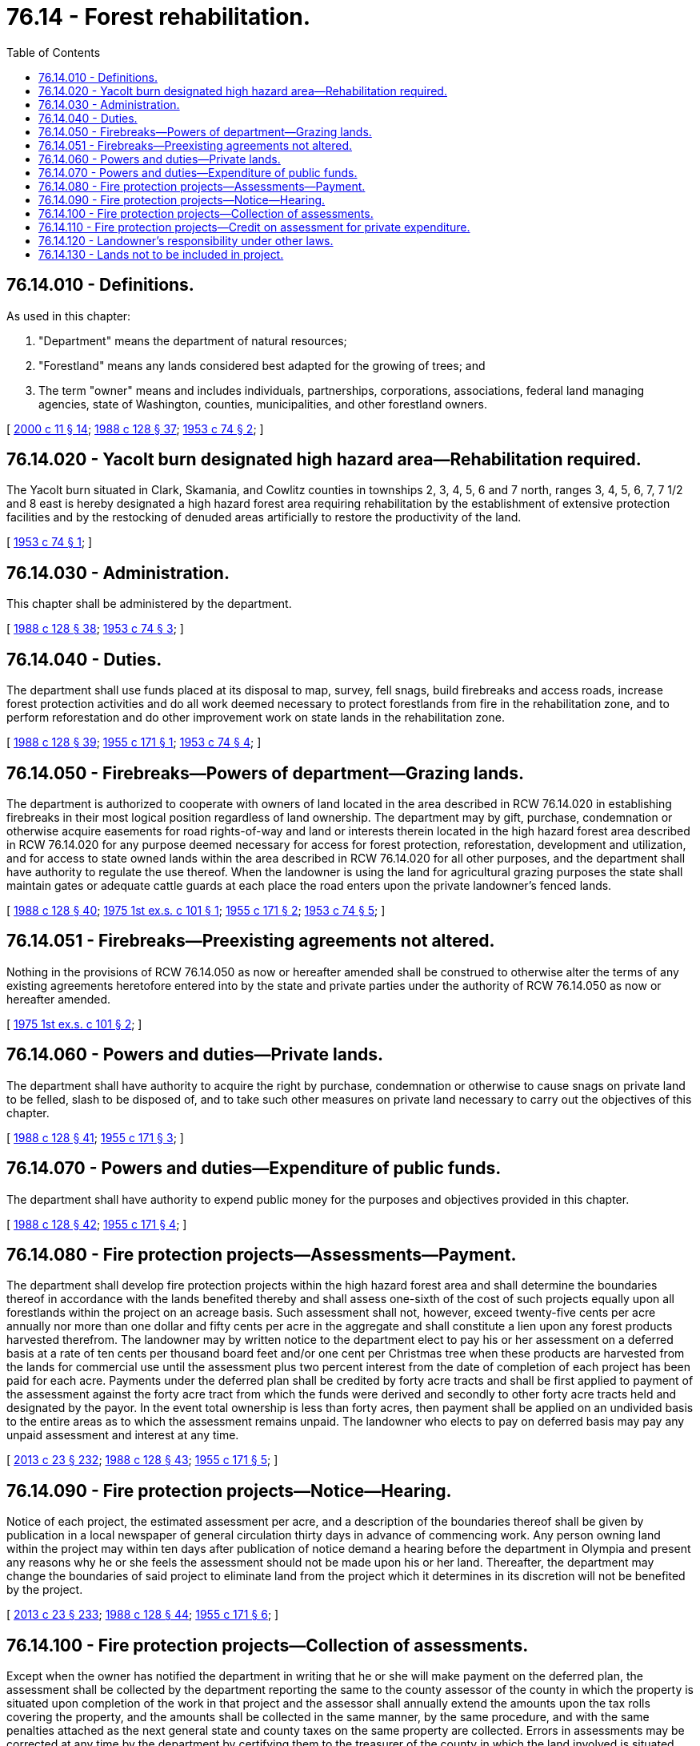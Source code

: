 = 76.14 - Forest rehabilitation.
:toc:

== 76.14.010 - Definitions.
As used in this chapter:

. "Department" means the department of natural resources;

. "Forestland" means any lands considered best adapted for the growing of trees; and

. The term "owner" means and includes individuals, partnerships, corporations, associations, federal land managing agencies, state of Washington, counties, municipalities, and other forestland owners.

[ http://lawfilesext.leg.wa.gov/biennium/1999-00/Pdf/Bills/Session%20Laws/House/2399-S.SL.pdf?cite=2000%20c%2011%20§%2014[2000 c 11 § 14]; http://leg.wa.gov/CodeReviser/documents/sessionlaw/1988c128.pdf?cite=1988%20c%20128%20§%2037[1988 c 128 § 37]; http://leg.wa.gov/CodeReviser/documents/sessionlaw/1953c74.pdf?cite=1953%20c%2074%20§%202[1953 c 74 § 2]; ]

== 76.14.020 - Yacolt burn designated high hazard area—Rehabilitation required.
The Yacolt burn situated in Clark, Skamania, and Cowlitz counties in townships 2, 3, 4, 5, 6 and 7 north, ranges 3, 4, 5, 6, 7, 7 1/2 and 8 east is hereby designated a high hazard forest area requiring rehabilitation by the establishment of extensive protection facilities and by the restocking of denuded areas artificially to restore the productivity of the land.

[ http://leg.wa.gov/CodeReviser/documents/sessionlaw/1953c74.pdf?cite=1953%20c%2074%20§%201[1953 c 74 § 1]; ]

== 76.14.030 - Administration.
This chapter shall be administered by the department.

[ http://leg.wa.gov/CodeReviser/documents/sessionlaw/1988c128.pdf?cite=1988%20c%20128%20§%2038[1988 c 128 § 38]; http://leg.wa.gov/CodeReviser/documents/sessionlaw/1953c74.pdf?cite=1953%20c%2074%20§%203[1953 c 74 § 3]; ]

== 76.14.040 - Duties.
The department shall use funds placed at its disposal to map, survey, fell snags, build firebreaks and access roads, increase forest protection activities and do all work deemed necessary to protect forestlands from fire in the rehabilitation zone, and to perform reforestation and do other improvement work on state lands in the rehabilitation zone.

[ http://leg.wa.gov/CodeReviser/documents/sessionlaw/1988c128.pdf?cite=1988%20c%20128%20§%2039[1988 c 128 § 39]; http://leg.wa.gov/CodeReviser/documents/sessionlaw/1955c171.pdf?cite=1955%20c%20171%20§%201[1955 c 171 § 1]; http://leg.wa.gov/CodeReviser/documents/sessionlaw/1953c74.pdf?cite=1953%20c%2074%20§%204[1953 c 74 § 4]; ]

== 76.14.050 - Firebreaks—Powers of department—Grazing lands.
The department is authorized to cooperate with owners of land located in the area described in RCW 76.14.020 in establishing firebreaks in their most logical position regardless of land ownership. The department may by gift, purchase, condemnation or otherwise acquire easements for road rights-of-way and land or interests therein located in the high hazard forest area described in RCW 76.14.020 for any purpose deemed necessary for access for forest protection, reforestation, development and utilization, and for access to state owned lands within the area described in RCW 76.14.020 for all other purposes, and the department shall have authority to regulate the use thereof. When the landowner is using the land for agricultural grazing purposes the state shall maintain gates or adequate cattle guards at each place the road enters upon the private landowner's fenced lands.

[ http://leg.wa.gov/CodeReviser/documents/sessionlaw/1988c128.pdf?cite=1988%20c%20128%20§%2040[1988 c 128 § 40]; http://leg.wa.gov/CodeReviser/documents/sessionlaw/1975ex1c101.pdf?cite=1975%201st%20ex.s.%20c%20101%20§%201[1975 1st ex.s. c 101 § 1]; http://leg.wa.gov/CodeReviser/documents/sessionlaw/1955c171.pdf?cite=1955%20c%20171%20§%202[1955 c 171 § 2]; http://leg.wa.gov/CodeReviser/documents/sessionlaw/1953c74.pdf?cite=1953%20c%2074%20§%205[1953 c 74 § 5]; ]

== 76.14.051 - Firebreaks—Preexisting agreements not altered.
Nothing in the provisions of RCW 76.14.050 as now or hereafter amended shall be construed to otherwise alter the terms of any existing agreements heretofore entered into by the state and private parties under the authority of RCW 76.14.050 as now or hereafter amended.

[ http://leg.wa.gov/CodeReviser/documents/sessionlaw/1975ex1c101.pdf?cite=1975%201st%20ex.s.%20c%20101%20§%202[1975 1st ex.s. c 101 § 2]; ]

== 76.14.060 - Powers and duties—Private lands.
The department shall have authority to acquire the right by purchase, condemnation or otherwise to cause snags on private land to be felled, slash to be disposed of, and to take such other measures on private land necessary to carry out the objectives of this chapter.

[ http://leg.wa.gov/CodeReviser/documents/sessionlaw/1988c128.pdf?cite=1988%20c%20128%20§%2041[1988 c 128 § 41]; http://leg.wa.gov/CodeReviser/documents/sessionlaw/1955c171.pdf?cite=1955%20c%20171%20§%203[1955 c 171 § 3]; ]

== 76.14.070 - Powers and duties—Expenditure of public funds.
The department shall have authority to expend public money for the purposes and objectives provided in this chapter.

[ http://leg.wa.gov/CodeReviser/documents/sessionlaw/1988c128.pdf?cite=1988%20c%20128%20§%2042[1988 c 128 § 42]; http://leg.wa.gov/CodeReviser/documents/sessionlaw/1955c171.pdf?cite=1955%20c%20171%20§%204[1955 c 171 § 4]; ]

== 76.14.080 - Fire protection projects—Assessments—Payment.
The department shall develop fire protection projects within the high hazard forest area and shall determine the boundaries thereof in accordance with the lands benefited thereby and shall assess one-sixth of the cost of such projects equally upon all forestlands within the project on an acreage basis. Such assessment shall not, however, exceed twenty-five cents per acre annually nor more than one dollar and fifty cents per acre in the aggregate and shall constitute a lien upon any forest products harvested therefrom. The landowner may by written notice to the department elect to pay his or her assessment on a deferred basis at a rate of ten cents per thousand board feet and/or one cent per Christmas tree when these products are harvested from the lands for commercial use until the assessment plus two percent interest from the date of completion of each project has been paid for each acre. Payments under the deferred plan shall be credited by forty acre tracts and shall be first applied to payment of the assessment against the forty acre tract from which the funds were derived and secondly to other forty acre tracts held and designated by the payor. In the event total ownership is less than forty acres, then payment shall be applied on an undivided basis to the entire areas as to which the assessment remains unpaid. The landowner who elects to pay on deferred basis may pay any unpaid assessment and interest at any time.

[ http://lawfilesext.leg.wa.gov/biennium/2013-14/Pdf/Bills/Session%20Laws/Senate/5077-S.SL.pdf?cite=2013%20c%2023%20§%20232[2013 c 23 § 232]; http://leg.wa.gov/CodeReviser/documents/sessionlaw/1988c128.pdf?cite=1988%20c%20128%20§%2043[1988 c 128 § 43]; http://leg.wa.gov/CodeReviser/documents/sessionlaw/1955c171.pdf?cite=1955%20c%20171%20§%205[1955 c 171 § 5]; ]

== 76.14.090 - Fire protection projects—Notice—Hearing.
Notice of each project, the estimated assessment per acre, and a description of the boundaries thereof shall be given by publication in a local newspaper of general circulation thirty days in advance of commencing work. Any person owning land within the project may within ten days after publication of notice demand a hearing before the department in Olympia and present any reasons why he or she feels the assessment should not be made upon his or her land. Thereafter, the department may change the boundaries of said project to eliminate land from the project which it determines in its discretion will not be benefited by the project.

[ http://lawfilesext.leg.wa.gov/biennium/2013-14/Pdf/Bills/Session%20Laws/Senate/5077-S.SL.pdf?cite=2013%20c%2023%20§%20233[2013 c 23 § 233]; http://leg.wa.gov/CodeReviser/documents/sessionlaw/1988c128.pdf?cite=1988%20c%20128%20§%2044[1988 c 128 § 44]; http://leg.wa.gov/CodeReviser/documents/sessionlaw/1955c171.pdf?cite=1955%20c%20171%20§%206[1955 c 171 § 6]; ]

== 76.14.100 - Fire protection projects—Collection of assessments.
Except when the owner has notified the department in writing that he or she will make payment on the deferred plan, the assessment shall be collected by the department reporting the same to the county assessor of the county in which the property is situated upon completion of the work in that project and the assessor shall annually extend the amounts upon the tax rolls covering the property, and the amounts shall be collected in the same manner, by the same procedure, and with the same penalties attached as the next general state and county taxes on the same property are collected. Errors in assessments may be corrected at any time by the department by certifying them to the treasurer of the county in which the land involved is situated. Upon the collection of such assessments, the county treasurer shall transmit them to the department. Payment on the deferred plan shall be made directly to the department. Such payment must be made by January 31st for any timber or Christmas trees harvested during the previous calendar year and must be accompanied by a statement of the amount of timber or number of Christmas trees harvested and the legal description of the property from which they were harvested. Whenever an owner paying on the deferred plan desires to pay any unpaid balance or portion thereof, he or she may make direct payment to the department.

[ http://lawfilesext.leg.wa.gov/biennium/2013-14/Pdf/Bills/Session%20Laws/Senate/5077-S.SL.pdf?cite=2013%20c%2023%20§%20234[2013 c 23 § 234]; http://leg.wa.gov/CodeReviser/documents/sessionlaw/1988c128.pdf?cite=1988%20c%20128%20§%2045[1988 c 128 § 45]; http://leg.wa.gov/CodeReviser/documents/sessionlaw/1955c171.pdf?cite=1955%20c%20171%20§%207[1955 c 171 § 7]; ]

== 76.14.110 - Fire protection projects—Credit on assessment for private expenditure.
Where the department finds that a portion of the work in any project, except road building, has been done by private expenditures for fire protection purposes only and that the work was not required by other forestry laws having general application, then the department shall appraise the work on the basis of what it would have cost the state and shall credit the amount of the appraisal toward payment of any sums assessed against lands contained in the project and owned by the person or his or her predecessors in title making the expenditure. Such appraisal shall be added to the cost of the project for purposes of determining the general assessment.

[ http://lawfilesext.leg.wa.gov/biennium/2013-14/Pdf/Bills/Session%20Laws/Senate/5077-S.SL.pdf?cite=2013%20c%2023%20§%20235[2013 c 23 § 235]; http://leg.wa.gov/CodeReviser/documents/sessionlaw/1988c128.pdf?cite=1988%20c%20128%20§%2046[1988 c 128 § 46]; http://leg.wa.gov/CodeReviser/documents/sessionlaw/1955c171.pdf?cite=1955%20c%20171%20§%208[1955 c 171 § 8]; ]

== 76.14.120 - Landowner's responsibility under other laws.
This chapter shall not relieve the landowner of providing adequate fire protection for forestland pursuant to RCW 76.04.610 or, in lieu thereof, of paying the forest fire protection assessment specified, but shall be deemed as providing solely for extra fire protection needed in the extrahazardous fire area.

[ http://leg.wa.gov/CodeReviser/documents/sessionlaw/1986c100.pdf?cite=1986%20c%20100%20§%2056[1986 c 100 § 56]; http://leg.wa.gov/CodeReviser/documents/sessionlaw/1955c171.pdf?cite=1955%20c%20171%20§%209[1955 c 171 § 9]; ]

== 76.14.130 - Lands not to be included in project.
Projects pursuant to RCW 76.14.080 shall not be developed to include lands outside the following described boundary within the high hazard forest areas: Beginning at a point on the east boundary of section 24, township 4 north, range 4 east 1/4 mile south of the northeast corner; thence west 1/4 mile; south 1/16 mile; west 1/4 mile; north 1/16 mile; west 1/2 mile; south 1/8 mile; west 1/4 mile; south 1/8 mile; west 1/2 mile; south 1/16 mile; west 1/8 mile; south 1/16 mile; west 1/8 mile; south 1/16 mile; west 1/2 mile; south 1/16 mile; west 3/4 mile; north 1/16 mile; west 1/4 mile; north 1/16 mile; west 1/2 mile; north 1/16 mile; west 1/4 mile; north 1/16 mile; west 1 3/4 miles to the west quarter corner of section 19, township 4 north, range 4 east. Thence north 1/4 mile; west 1/4 mile; north 1/8 mile; west 1/8 mile; north 1/8 mile; west 1/16 mile; north 1/4 mile; west 1/16 mile; north 1/8 mile; west 1/8 mile; north 1/8 mile; west 3/16 mile; south 1/8 mile; west 3/16 mile; south 1/8 mile; east 3/16 mile; south 1/4 mile; west 2 3/16 miles; south 1/8 mile; west 1/8 mile; south 1/4 mile; east 1/8 mile; south 1/16 mile; east 1/4 mile; south 3/16 mile; east 3/8 mile; south 1/8 mile; east 1/8 mile; south 1/16 mile; east 3/16 mile; south 7/16 mile; west 3/16 mile; south 1/4 mile; west 3/16 mile; south 1/4 mile; east 15/16 mile; south 1/4 mile; east 1/4 mile; south 1/4 mile; east 1/4 mile; south 3/4 mile; to the southwest corner of section 36, township 4 north, range 3 east. Thence west 3/8 mile; south 1/8 mile; east 1/8 mile; south 1/2 mile; west 1/8 mile; south 3/8 mile; west 1/8 mile; south 1/4 mile; west 1/4 mile; south 1/2 mile; west 1/8 mile; south 1/4 mile; east 3/8 mile; south 7/16 mile; west 1/4 mile; south 1/16 mile; west 1/4 mile; south 1/2 mile; west 1/8 mile; south 1/4 mile; east 1/8 mile; south 1/16 mile; west 1/4 mile; south 1/4 mile; east 1/2 mile; south 3/16 mile; east 1/4 mile; south 1/16 mile; east 7/16 mile; south 3/16 mile; east 9/16 mile; south 1/4 mile; east 1/16 mile; south 1/4 mile; east 1/16 mile; south 1/8 mile; east 1/8 mile; south 1/8 mile; west 1/16 mile; south 5/8 mile; west 3/16 mile; south 1/16 mile; east 1/4 mile; south 1/16 mile; east 1/8 mile; south 3/16 mile; west 1/8 mile; south 1/16 mile; west 11/16 mile; south 3/16 mile; east 15/16 mile, being 1/16 mile north of the southeast corner of section 36, township 3 north, range 3 east. Thence east 1 mile; south 1/16 mile; west 7/8 mile; south 1/8 mile; east 1/4 mile; south 1/4 mile; west 1/8 mile; south 1/8 mile; west 3/16 mile; south 1/4 mile; west 7/16 mile; north 1/8 mile; west 1/8 mile; south 1/8 mile; west 5/16 mile; south 1/4 mile; west 3/16 mile; south 1/16 mile; east 1/2 mile; north 1/16 mile; east 1/4 mile; south 1/8 mile; east 1/8 mile; north 1/8 mile; east 1/8 mile being the southeast corner of section 1, township 2 north, range 3 east. Thence south 1/4 mile; east 1/4 mile; south 1/16 mile; east 1/4 mile; south 1/16 mile; east 1/4 mile; south 1/8 mile; east 1/8 mile; north 1/8 mile; east 3/8 mile; south 1/8 mile; east 1/16 mile; north 1/4 mile; east 7/16 mile; north 1/8 mile; east 9/16 mile; south 1/4 mile; west 1/16 mile; south 1/8 mile; west 1/8 mile; south 1/8 mile; west 1/8 mile; south 1/8 mile; west 1/16 mile; south 1/4 mile; west 1/16 mile; south 1/8 mile; west 1/8 mile; south 1/16 mile; west 1/4 mile; south 5/16 mile; to the center of section 17, township 2 north, range 4 east. Thence east 1 mile; south 1/16 mile; east 2 miles; north 1/16 mile; east 1 1/2 miles; to the east quarter corner of section 13, township 2 north, range 4 east. Thence easterly 9 miles following Bonneville Power Administration's power transmission line through sections 18, 17, 16, 15, 14 and 13, township 2 north, range 5 east and sections 18, 17 and 16, township 2 north, range 6 east to the southeast corner of section 16, township 2 north, range 6 east. Thence easterly 3 3/4 miles; north 1 1/4 miles; east 1/4 mile; north 2 1/4 miles; west 3/4 mile; north 1 1/2 miles; east 3/4 mile; north 1/2 mile; east 1 mile; north 1/2 mile; east 1 mile; north 1 mile; east 2 miles; south 1 mile; east 1 mile; north 3 miles; to the northeast corner of section 1, township 3 north, range 7 east. Thence west 4 miles; south 1 mile; west 2 miles; north 1/2 mile; west 2 miles; south 1/2 mile; west 1 mile; south 1/2 mile; west 2 miles; north 1 1/2 miles; west 1 mile; south 1 mile; west 2 miles; south 1 1/2 miles; east 1 mile; south 1/2 mile; west 1 mile; south 1/2 mile; west 1/2 mile; south 1/2 mile; west 3 1/2 miles to the northwest corner of section 30, township 3 north, range 5 east. Thence north along Gifford Pinchot National Forest boundary to the point of beginning.

[ http://leg.wa.gov/CodeReviser/documents/sessionlaw/1955c171.pdf?cite=1955%20c%20171%20§%2010[1955 c 171 § 10]; ]

